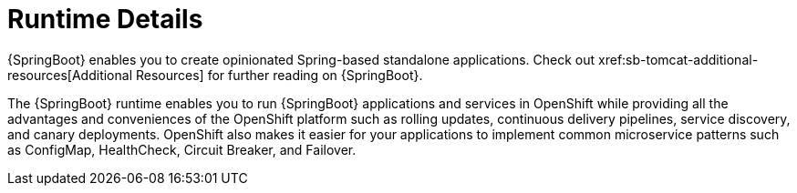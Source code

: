 = Runtime Details
//https://projects.spring.io/spring-boot/ 
{SpringBoot} enables you to create opinionated Spring-based standalone applications. Check out xref:sb-tomcat-additional-resources[Additional Resources] for further reading on {SpringBoot}.
 
The {SpringBoot} runtime enables you to run {SpringBoot} applications and services in OpenShift while providing all the advantages and conveniences of the OpenShift platform such as rolling updates, continuous delivery pipelines, service discovery, and canary deployments. OpenShift also makes it easier for your applications to implement common microservice patterns such as ConfigMap, HealthCheck, Circuit Breaker, and Failover. 